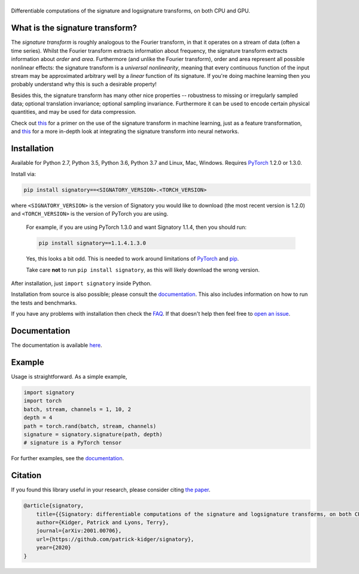 
|Signatory|
###########

.. |Signatory| image:: https://raw.githubusercontent.com/patrick-kidger/signatory/master/docs/_static/signatory.png

Differentiable computations of the signature and logsignature transforms, on both CPU and GPU.




What is the signature transform?
################################
The *signature transform* is roughly analogous to the Fourier transform, in that it operates on a stream of data (often a time series). Whilst the Fourier transform extracts information about frequency, the signature transform extracts information about *order* and *area*. Furthermore (and unlike the Fourier transform), order and area represent all possible nonlinear effects: the signature transform is a *universal nonlinearity*, meaning that every continuous function of the input stream may be approximated arbitrary well by a *linear* function of its signature. If you're doing machine learning then you probably understand why this is such a desirable property!

Besides this, the signature transform has many other nice properties -- robustness to missing or irregularly sampled data; optional translation invariance; optional sampling invariance. Furthermore it can be used to encode certain physical quantities, and may be used for data compression.


Check out `this <https://arxiv.org/abs/1603.03788>`__ for a primer on the use of the signature transform in machine learning, just as a feature transformation, and `this <https://papers.nips.cc/paper/8574-deep-signature-transforms>`__ for a more in-depth look at integrating the signature transform into neural networks.




Installation
############
Available for Python 2.7, Python 3.5, Python 3.6, Python 3.7 and Linux, Mac, Windows. Requires `PyTorch <http://pytorch.org/>`__ 1.2.0 or 1.3.0.

Install via:

.. code-block:: bash

    pip install signatory==<SIGNATORY_VERSION>.<TORCH_VERSION>

where ``<SIGNATORY_VERSION>`` is the version of Signatory you would like to download (the most recent version is 1.2.0) and ``<TORCH_VERSION>`` is the version of PyTorch you are using.


    For example, if you are using PyTorch 1.3.0 and want Signatory 1.1.4, then you should run:

    .. code-block:: bash

        pip install signatory==1.1.4.1.3.0

    Yes, this looks a bit odd. This is needed to work around limitations of `PyTorch <https://github.com/pytorch/pytorch/issues/28754>`__ and `pip <https://www.python.org/dev/peps/pep-0440/>`__.

    Take care **not** to run ``pip install signatory``, as this will likely download the wrong version.

After installation, just ``import signatory`` inside Python.

Installation from source is also possible; please consult the `documentation <https://signatory.readthedocs.io/en/latest/pages/usage/installation.html#usage-install-from-source>`__. This also includes information on how to run the tests and benchmarks.

If you have any problems with installation then check the `FAQ <https://signatory.readthedocs.io/en/latest/pages/miscellaneous/faq.html#miscellaneous-faq-importing>`__. If that doesn't help then feel free to `open an issue <https://github.com/patrick-kidger/signatory/issues>`__.



Documentation
#############
The documentation is available `here <https://signatory.readthedocs.io>`__.

Example
#######
Usage is straightforward. As a simple example,

.. code-block:: python

    import signatory
    import torch
    batch, stream, channels = 1, 10, 2
    depth = 4
    path = torch.rand(batch, stream, channels)
    signature = signatory.signature(path, depth)
    # signature is a PyTorch tensor

For further examples, see the `documentation <https://signatory.readthedocs.io/en/latest/pages/examples/examples.html>`__.


Citation
########
If you found this library useful in your research, please consider citing `the paper <https://arxiv.org/abs/2001.00706>`__.

.. code-block:: bibtex

    @article{signatory,
        title={{Signatory: differentiable computations of the signature and logsignature transforms, on both CPU and GPU}},
        author={Kidger, Patrick and Lyons, Terry},
        journal={arXiv:2001.00706},
        url={https://github.com/patrick-kidger/signatory},
        year={2020}
    }
